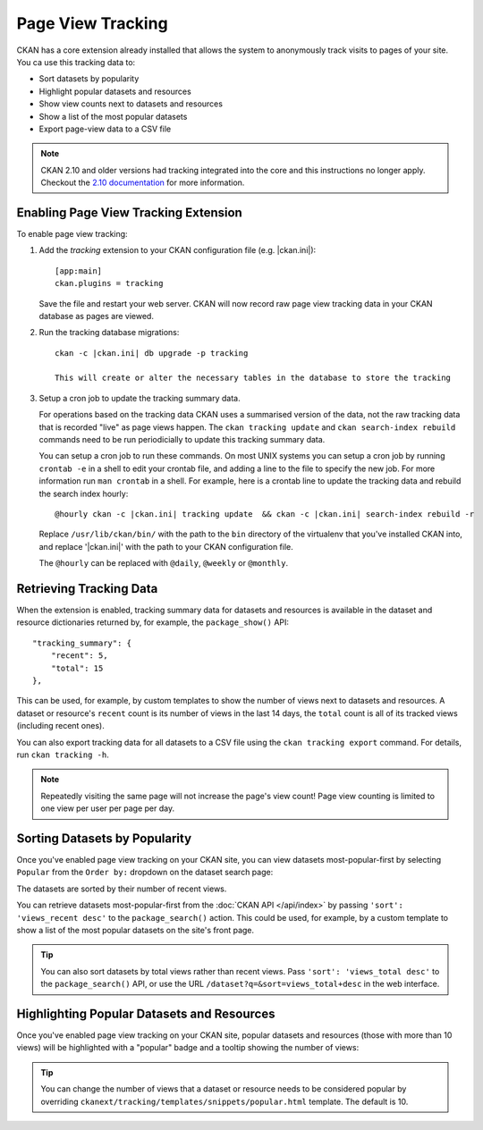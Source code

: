 .. _tracking:

==================
Page View Tracking
==================

CKAN has a core extension already installed that allows the system to
anonymously track visits to pages of your site. You ca use this tracking data to:

* Sort datasets by popularity
* Highlight popular datasets and resources
* Show view counts next to datasets and resources
* Show a list of the most popular datasets
* Export page-view data to a CSV file

.. seealso::

 `ckanext-googleanalytics <https://github.com/ckan/ckanext-googleanalytics>`_
    A CKAN extension that integrates Google Analytics into CKAN.


.. note::

   CKAN 2.10 and older versions had tracking integrated into the core and this
   instructions no longer apply. Checkout the
   `2.10 documentation <https://docs.ckan.org/en/2.10/maintaining/tracking.html>`_
   for more information.


Enabling Page View Tracking Extension
=====================================

To enable page view tracking:

1. Add the `tracking` extension to your CKAN configuration file (e.g. |ckan.ini|)::

    [app:main]
    ckan.plugins = tracking

   Save the file and restart your web server. CKAN will now record raw page
   view tracking data in your CKAN database as pages are viewed.

2. Run the tracking database migrations::

    ckan -c |ckan.ini| db upgrade -p tracking

    This will create or alter the necessary tables in the database to store the tracking

3. Setup a cron job to update the tracking summary data.

   For operations based on the tracking data CKAN uses a summarised version of
   the data, not the raw tracking data that is recorded "live" as page views
   happen. The ``ckan tracking update`` and ``ckan search-index rebuild``
   commands need to be run periodicially to update this tracking summary data.

   You can setup a cron job to run these commands. On most UNIX systems you can
   setup a cron job by running ``crontab -e`` in a shell to edit your crontab
   file, and adding a line to the file to specify the new job. For more
   information run ``man crontab`` in a shell. For example, here is a crontab
   line to update the tracking data and rebuild the search index hourly:

   .. parsed-literal::

    @hourly ckan -c |ckan.ini| tracking update  && ckan -c |ckan.ini| search-index rebuild -r

   Replace ``/usr/lib/ckan/bin/`` with the path to the ``bin`` directory of the
   virtualenv that you've installed CKAN into, and replace '|ckan.ini|'
   with the path to your CKAN configuration file.

   The ``@hourly`` can be replaced with ``@daily``, ``@weekly`` or
   ``@monthly``.


Retrieving Tracking Data
========================

When the extension is enabled, tracking summary data for datasets and resources
is available in the dataset and resource dictionaries returned by,
for example, the ``package_show()``
API::

  "tracking_summary": {
      "recent": 5,
      "total": 15
  },

This can be used, for example, by custom templates to show the number of views
next to datasets and resources.  A dataset or resource's ``recent`` count is
its number of views in the last 14 days, the ``total`` count is all of its
tracked views (including recent ones).

You can also export tracking data for all datasets to a CSV file using the
``ckan tracking export`` command. For details, run ``ckan tracking -h``.

.. note::

 Repeatedly visiting the same page will not increase the page's view count!
 Page view counting is limited to one view per user per page per day.


Sorting Datasets by Popularity
==============================

Once you've enabled page view tracking on your CKAN site, you can view datasets
most-popular-first by selecting ``Popular`` from the ``Order by:`` dropdown on
the dataset search page:

.. image:: /images/sort-datasets-by-popularity.png

The datasets are sorted by their number of recent views.

You can retrieve datasets most-popular-first from the
:doc:`CKAN API </api/index>` by passing ``'sort': 'views_recent desc'`` to the
``package_search()`` action. This could be used, for example, by a custom
template to show a list of the most popular datasets on the site's front page.

.. tip::

 You can also sort datasets by total views rather than recent views. Pass
 ``'sort': 'views_total desc'`` to the ``package_search()`` API, or use the
 URL ``/dataset?q=&sort=views_total+desc`` in the web interface.


Highlighting Popular Datasets and Resources
===========================================

Once you've enabled page view tracking on your CKAN site, popular datasets and
resources (those with more than 10 views) will be highlighted with a "popular"
badge and a tooltip showing the number of views:

.. image:: /images/popular-dataset.png

.. image:: /images/popular-resource.png


.. tip::

    You can change the number of views that a dataset or resource needs to be
    considered popular by overriding ``ckanext/tracking/templates/snippets/popular.html``
    template. The default is 10.
